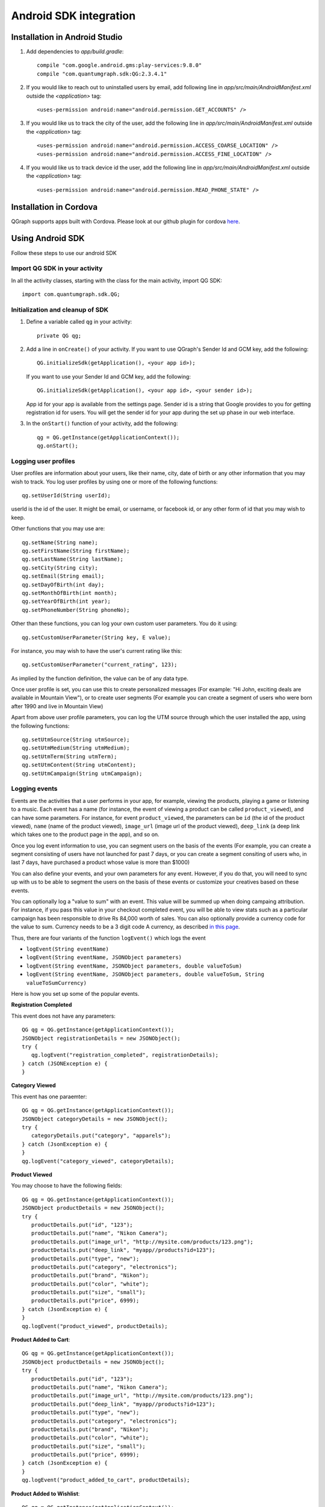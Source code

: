 Android SDK integration
=======================

Installation in Android Studio
------------------------------

#. Add dependencies to *app/build.gradle*::

    compile "com.google.android.gms:play-services:9.8.0"
    compile "com.quantumgraph.sdk:QG:2.3.4.1"

#. If you would like to reach out to uninstalled users by email, add following line in *app/src/main/AndroidManifest.xml* outside the *<application>* tag::

   <uses-permission android:name="android.permission.GET_ACCOUNTS" />

#. If you would like us to track the city of the user, add the following line in *app/src/main/AndroidManifest.xml* outside the *<application>* tag::

   <uses-permission android:name="android.permission.ACCESS_COARSE_LOCATION" />
   <uses-permission android:name="android.permission.ACCESS_FINE_LOCATION" />

#. If you would like us to track device id the user, add the following line in *app/src/main/AndroidManifest.xml* outside the *<application>* tag::

   <uses-permission android:name="android.permission.READ_PHONE_STATE" />

Installation in Cordova
-----------------------
QGraph supports apps built with Cordova. Please look at our github plugin for cordova `here <https://github.com/quantumgraph/cordova>`_.

Using Android SDK
-----------------
Follow these steps to use our android SDK

Import QG SDK in your activity
##############################
In all the activity classes, starting with the class for the main activity, import QG SDK::

   import com.quantumgraph.sdk.QG;

Initialization and cleanup of SDK
#################################
#. Define a variable called ``qg`` in your activity::
   
    private QG qg;
   
#. Add a line in ``onCreate()`` of your activity.  If you want to use QGraph's Sender Id and GCM key, add the following::
    
    QG.initializeSdk(getApplication(), <your app id>);

   If you want to use your Sender Id and GCM key, add the following::

    QG.initializeSdk(getApplication(), <your app id>, <your sender id>);

   App id for your app is available from the settings page. Sender id is a string that Google provides to you for getting registration id for users. You will get the sender id for your app during the set up phase in our web interface.

#. In the ``onStart()`` function of your activity, add the following::

    qg = QG.getInstance(getApplicationContext());
    qg.onStart();

Logging user profiles
#####################
User profiles are information about your users, like their name, city, date of birth
or any other information that you may wish to track. You log user profiles by using one or more of the following functions::

   qg.setUserId(String userId);

userId is the id of the user. It might be email, or username, or facebook id, or any other form of id that you may wish to keep.

Other functions that you may use are::

   qg.setName(String name);
   qg.setFirstName(String firstName);
   qg.setLastName(String lastName);
   qg.setCity(String city);
   qg.setEmail(String email);
   qg.setDayOfBirth(int day);
   qg.setMonthOfBirth(int month);
   qg.setYearOfBirth(int year);
   qg.setPhoneNumber(String phoneNo);

Other than these functions, you can log your own custom user parameters. You do it using::

   qg.setCustomUserParameter(String key, E value);

For instance, you may wish to have the user's current rating like this::

   qg.setCustomUserParameter("current_rating", 123);

As implied by the function definition, the value can be of any data type.

Once user profile is set, you can use this to create personalized messages (For example: "Hi John, exciting deals are available in Mountain View"), or to create user segments (For example you can create a segment of users who were born after 1990 and live in Mountain View)

Apart from above user profile parameters, you can log the UTM source through which the user installed the app, using the following functions::

   qg.setUtmSource(String utmSource);
   qg.setUtmMedium(String utmMedium);
   qg.setUtmTerm(String utmTerm);
   qg.setUtmContent(String utmContent);
   qg.setUtmCampaign(String utmCampaign);

Logging events
##############
Events are the activities that a user performs in your app, for example, viewing the products, playing a game or listening to a music. Each event has a name (for instance, the event of viewing a product can be called ``product_viewed``), and can have some parameters. For instance, 
for event ``product_viewed``, the parameters can be ``id`` (the id of the product viewed), ``name`` (name of the product viewed), ``image_url`` (image url of the product viewed), ``deep_link`` (a deep link which takes one to the product page in the app), and so on.

Once you log event information to use, you can segment users on the basis of the events (For example, you can create a segment consisting of users have not launched for past 7 days, or you can create a segment consiting of users who, in last 7 days, have purchased a product whose value is more than $1000)

You can also define your events, and your own parameters for any event. However, if you do that, you will need to sync up with us to be able to segment the users on the basis of these events or customize your creatives based on these events.

You can optionally log a "value to sum" with an event. This value will be summed up when doing campaing attribution. For instance, if you pass this value in your checkout completed event, you will be able to view stats such as a particular campaign has been responsible to drive Rs 84,000 worth of sales. You can also optionally provide a currency code for the value to sum. Currency needs to be a 3 digit code A currency, as described `in this page <http://www.nationsonline.org/oneworld/currencies.htm>`_.

Thus, there are four variants of the function ``logEvent()`` which logs the event

* ``logEvent(String eventName)``

* ``logEvent(String eventName, JSONObject parameters)``

* ``logEvent(String eventName, JSONObject parameters, double valueToSum)``

* ``logEvent(String eventName, JSONObject parameters, double valueToSum, String valueToSumCurrency)``


Here is how you set up some of the popular events.

**Registration Completed**

This event does not have any parameters::

   QG qg = QG.getInstance(getApplicationContext());
   JSONObject registrationDetails = new JSONObject();
   try {
      qg.logEvent("registration_completed", registrationDetails);
   } catch (JSONException e) {
   }

**Category Viewed**

This event has one paraemter::

   QG qg = QG.getInstance(getApplicationContext());
   JSONObject categoryDetails = new JSONObject();
   try {
      categoryDetails.put("category", "apparels");
   } catch (JsonException e) {
   }
   qg.logEvent("category_viewed", categoryDetails);

**Product Viewed**

You may choose to have the following fields::

   QG qg = QG.getInstance(getApplicationContext());
   JSONObject productDetails = new JSONObject();
   try {
      productDetails.put("id", "123");
      productDetails.put("name", "Nikon Camera");
      productDetails.put("image_url", "http://mysite.com/products/123.png");
      productDetails.put("deep_link", "myapp//products?id=123");
      productDetails.put("type", "new");
      productDetails.put("category", "electronics");
      productDetails.put("brand", "Nikon");
      productDetails.put("color", "white");
      productDetails.put("size", "small");
      productDetails.put("price", 6999);
   } catch (JsonException e) {
   }
   qg.logEvent("product_viewed", productDetails);

**Product Added to Cart**::

   QG qg = QG.getInstance(getApplicationContext());
   JSONObject productDetails = new JSONObject();
   try {
      productDetails.put("id", "123");
      productDetails.put("name", "Nikon Camera");
      productDetails.put("image_url", "http://mysite.com/products/123.png");
      productDetails.put("deep_link", "myapp//products?id=123");
      productDetails.put("type", "new");
      productDetails.put("category", "electronics");
      productDetails.put("brand", "Nikon");
      productDetails.put("color", "white");
      productDetails.put("size", "small");
      productDetails.put("price", 6999);
   } catch (JsonException e) {
   }
   qg.logEvent("product_added_to_cart", productDetails);

**Product Added to Wishlist**::

   QG qg = QG.getInstance(getApplicationContext());
   JSONObject productDetails = new JSONObject();
   try {
      productDetails.put("id", "123");
      productDetails.put("name", "Nikon Camera");
      productDetails.put("image_url", "http://mysite.com/products/123.png");
      productDetails.put("deep_link", "myapp//products?id=123");
      productDetails.put("type", "new");
      productDetails.put("category", "electronics");
      productDetails.put("brand", "Nikon");
      productDetails.put("color", "white");
      productDetails.put("size", "small");
      productDetails.put("price", 6999);
   } catch (JsonException e) {
   }
   qg.logEvent("product_added_to_wishlist", productDetails);


**Product Purchased**::

   QG qg = QG.getInstance(getApplicationContext());
   JSONObject productDetails = new JSONObject();
   try {
      productDetails.put("id", "123");
      productDetails.put("name", "Nikon Camera");
      productDetails.put("image_url", "http://mysite.com/products/123.png");
      productDetails.put("deep_link", "myapp//products?id=123");
      productDetails.put("type", "new");
      productDetails.put("category", "electronics");
      productDetails.put("brand", "Nikon");
      productDetails.put("color", "white");
      productDetails.put("size", "small");
      productDetails.put("price", 6999);
   } catch (JsonException e) {
   }
   qg.logEvent("product_purchased", productDetails, 6999);
   /* Or if you do not want to pass the third argument, you can simply write
   qg.logEvent("product_purchased", productDetails);*/


**Checkout Initiated**::

   QG qg = QG.getInstance(getApplicationContext());
   JSONObject checkoutDetails = new JSONObject();
   try {
      checkoutDetails.put("num_products", 2);
      checkoutDetails.put("cart_value", 12998.44);
      checkoutDetails.put("deep_link", "myapp://myapp/cart");
   } catch (JsonException e) {
   }
   qg.logEvent("checkout_initiated", checkoutDetails);

**Checkout Completed**::

   QG qg = QG.getInstance(getApplicationContext());
   JSONObject checkoutCompleted = new JSONObject();
   try {
      checkoutDetails.put("num_products", 2);
      checkoutDetails.put("cart_value", 12998.44);
      checkoutDetails.put("deep_link", "myapp://myapp/cart");
   } catch (JsonException e) {
   }
   qg.logEvent("checkout_completed", checkoutDetails, 12998.44);
   /* Or if you do not want to pass the third argument, you can simply write
   qg.logEvent("product_purchased", productDetails);*/

**Product Rated**::

   QG qg = QG.getInstance(getApplicationContext());
   JSONObject rating = new JSONObject();
   try {
      rating.put("id", "1232");
      rating.put("rating", 2);
   } catch (JsonException e) {
   }
   qg.logEvent("product_rated", rating);

**Searched**::

   QG qg = QG.getInstance(getApplicationContext());
   JSONObject search = new JSONObject();
   try {
      search.put("id", "1232");
      search.put("rating", 2);
   } catch (JsonException e) {
   }
   qg.logEvent("product_rated", rating);

**Reached Level**::

   QG qg = QG.getInstance(getApplicationContext());
   JSONObject level = new JSONObject();
   try {
      level.put("level", 23);
   } catch (JsonException e) {
   }
   qg.logEvent("level", rating);

**Your custom events**

Apart from above predefined events, you can create your own custom events, and
have custom parameters in them::

   QG qg = QG.getInstance(getApplicationContext());
   JSONObject json = new JSONObject();
   try {
      json.put("my_param", "some value");
      json.put("some_other_param", 123);
      json.put("what_ever", 1234.23);
   } catch (JsonException e) {
   }
   qg.logEvent("my_custom_event", json);


Retrieving stored notifications
###############################
We provide the facility to store the notifications that you send. To enable notification
storage, please contact us at app@qgraph.io. We automatically store the notifications
which arrive at the SDK, and you can access them at any point of time. Here is how
you access stored notifications::

   JSONArray storedNotifications = QG.getInstance(context).getStoredNotifications();

Different notifications have different fields. All of them have a ``title`` and
``message``. They may also have ``imageUrl`` (URL of icon image), ``bigImageUrl``
(URL of the big image), ``deepLink`` and some other fields depending on the type
of the notification.

Configuring Batching
####################

Our SDK batches the network requests it makes to QGraph server, in order to optimize
network usage. It flushes data to the server every 15 seconds, or when number data points exceed 100. 

You can force the SDK to flush the data to server any time by calling the following function::

    QG.getSharedInstance(context).flush();

InApp Notifications
###################
InApp notfications work by default and you do not have to do anything specific.

In case you wish to disable in-app notifications in some Activity, call::

    QG.getInstance(context).hideInApp(Activity activityInWhichInAppIsToBeHidden)

Note that ``hideInApp(activity)`` should be called before ``onStart()`` of activity in which you wish to hide in-app gets called.

Event Attribution
#################
To track how QG notifications are affecting the metrics on your app, we attribute
some of your app events to QG notifications. We support two types of attributions:
view through attribution and click through attribution. We view-through attribute
an event to a notification if the event happens within 1 hour (this can be
configured) of a user receiving a notification. We click-through attribute an
event to a notification if the event happens within 24 hours (this can be
configured) of a user receiving a notification.

You can see the attribution metrics on the performance page of the campaigns:

   .. figure:: attributed-events.png



You can change view through attribution window by using following function::

    QG.getInstance(context).setAttributionWindow(long seconds);

You can change click through attribution window by using following function::

    QG.getInstance(context).setClickAttributionWindow(long seconds);




Notification checklist
----------------------
Launcher image
##############
Make sure that you have an image called ``ic_launcher.png`` in your ``drawable/`` folder.
We use this image to display as icon image if you don't set an icon image explicitly.
This image should be 192px x 192px or larger, with an aspect ratio of 1:1.

Notification image
##################
Make sure that you have an image called ``ic_notification.png`` in your ``drawable/`` foler.
This is the image shown in the status bar when a notification arrives. As per Android
guidelines (http://developer.android.com/design/patterns/notifications.html) this image should
be a white image on a transparent background. The size of this image should be 72px x 72px or
larger, with an aspect ratio of 1:1. This is what ic_notification.png should look like:
https://developer.android.com/samples/MediaBrowserService/res/drawable-hdpi/ic_notification.png

Recommended sizes of images
###########################
Follow are the recommended sizes of images:

1. Big Image Notification - Big image should be 1024px x 512px or larger, with an aspect ratio close to 2:1

2. Icon Image - Icon image should be 192px x 192px or larger, with aspect ratio of 1:1

3. Carousel Notification - Recommended image size is 600px x 600px, with aspect ratio of 1:1

4. Slider Notification - 1024px x 512px or larger, with aspect ratio close to 2:1

5. Static Banner Notification - 1024px x 170px with an aspect ratio of 6:1

6. Animated Banner Notification - a series of images of 1024px x 170px with an aspect ratio of 6:1

Depending on the screen's resolution android crops the image to fit it into the container. For this, we recommend that you do not have any text in the 10% margins of Big Image and Carousel.

If you use your own Broadcast Receiver
######################################
QG SDK uses its own ``BroadcastReceiver``. In case you user your own ``BroadcastReceiver``
you will need to ignore the messages sent by QGraph. We provide you a helper method
``isQGMessage()`` to accomplish this. You need to include the following code in the
``onHandleIntent()`` method of the ``IntentService`` associated with the ``BroadcastReceiver``::

    @override
    protected void onHandleIntent(Intent intent) {
        Bundle extras = intent.getExtras()
        /* If the message is from QGraph, its intent handler 
           will handle it, and you should ignore the message. */
       if (extras.containsKey("message") && QG.isQGMessage(extras.getString("message"))) {
           return;
       }
    }
    
Similarly, QGraph's ``IntentService`` too ignores any messages that have not originated
from QGraph servers.

If you use your own Service to extend GCMListenerService
########################################################
If you use your own service that extends ``GCMListenerService``, following code snippet
must be added in your service::

   @Override
   public void onMessageReceived(String from, Bundle data) { 
       if (data.containsKey("message") && QG.isQGMessage(data.getString("message"))) {
           Intent intent = new Intent(getApplicationContext(), GcmNotificationIntentService.class);
           intent.setAction("QG");
           intent.putExtras(data);
           getApplicationContext().startService(intent);
           return;
       }
   }
   
Receiving key value pairs in activity
#####################################
If you have set key value pairs in the campaign you can get them in the activity. Let's say
you passed a key valled ``myKey`` in the campaign, then you can get its value as following::

   @override
   protected void onCreate(Bundle savedInstanceState) {
      super.onCreate(savedInstanceState);
      Intent intent = getIntent();
      Bundle bundle = intent.getExtras();
      String val = null;
      if (bundle != null) {
          val = bundle.getString("myKey");
      }

      /* More code */
   }
